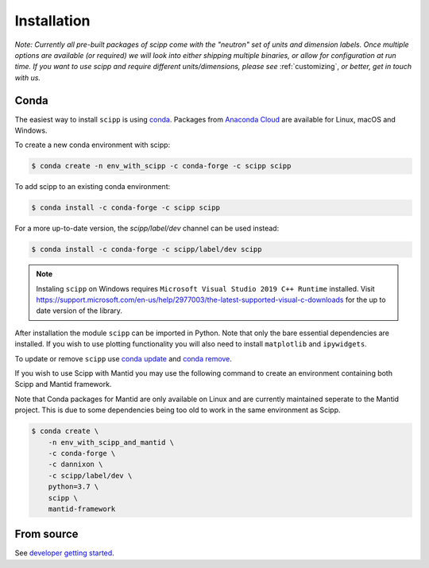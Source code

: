 .. _installation:

Installation
============

*Note: Currently all pre-built packages of scipp come with the "neutron" set of units and dimension labels.
Once multiple options are available (or required) we will look into either shipping multiple binaries, or allow for configuration at run time.
If you want to use scipp and require different units/dimensions, please see* :ref:`customizing`, *or better, get in touch with us.*

Conda
-----

The easiest way to install ``scipp`` is using `conda <https://conda.io>`_.
Packages from `Anaconda Cloud <https://conda.anaconda.org/scipp>`_ are available for Linux, macOS and Windows.

To create a new conda environment with scipp:

.. code-block:: sh

   $ conda create -n env_with_scipp -c conda-forge -c scipp scipp

To add scipp to an existing conda environment:

.. code-block:: sh

   $ conda install -c conda-forge -c scipp scipp

For a more up-to-date version, the `scipp/label/dev` channel can be used instead:

.. code-block:: sh

   $ conda install -c conda-forge -c scipp/label/dev scipp

.. note::
   Instaling ``scipp`` on Windows requires ``Microsoft Visual Studio 2019 C++ Runtime`` installed.
   Visit https://support.microsoft.com/en-us/help/2977003/the-latest-supported-visual-c-downloads for the up to date version of the library.

After installation the module ``scipp`` can be imported in Python.
Note that only the bare essential dependencies are installed.
If you wish to use plotting functionality you will also need to install ``matplotlib`` and ``ipywidgets``.

To update or remove ``scipp`` use `conda update <https://docs.conda.io/projects/conda/en/latest/commands/update.html>`_ and `conda remove <https://docs.conda.io/projects/conda/en/latest/commands/remove.html>`_.

If you wish to use Scipp with Mantid you may use the following command to create an environment containing both Scipp and Mantid framework.

Note that Conda packages for Mantid are only available on Linux and are currently maintained seperate to the Mantid project.
This is due to some dependencies being too old to work in the same environment as Scipp.

.. code-block:: sh

  $ conda create \
      -n env_with_scipp_and_mantid \
      -c conda-forge \
      -c dannixon \
      -c scipp/label/dev \
      python=3.7 \
      scipp \
      mantid-framework

From source
-----------

See `developer getting started <../developer/getting-started.html>`_.

